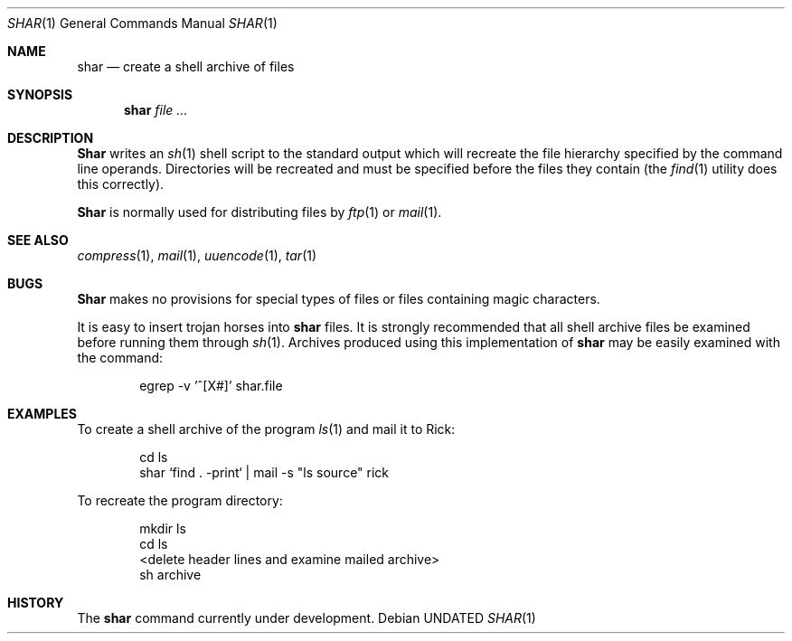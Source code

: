 .\" Copyright (c) 1990 The Regents of the University of California.
.\" All rights reserved.
.\"
.\" %sccs.include.redist.man%
.\"
.\"     @(#)shar.1	5.5 (Berkeley) 12/24/91
.\"
.Dd 
.Dt SHAR 1
.Os
.Sh NAME
.Nm shar
.Nd create a shell archive of files
.Sh SYNOPSIS
.Nm shar Ar
.Sh DESCRIPTION
.Nm Shar
writes an
.Xr sh 1
shell script to the standard output which will recreate the file
hierarchy specified by the command line operands.
Directories will be recreated and must be specified before the
files they contain (the
.Xr find 1
utility does this correctly).
.Pp
.Nm Shar
is normally used for distributing files by
.Xr ftp  1
or
.Xr mail  1  .
.Sh SEE ALSO
.Xr compress 1 ,
.Xr mail 1 ,
.Xr uuencode 1 ,
.Xr tar 1
.Sh BUGS
.Nm Shar
makes no provisions for special types of files or files containing
magic characters.
.Pp
It is easy to insert trojan horses into
.Nm shar
files.
It is strongly recommended that all shell archive files be examined
before running them through
.Xr sh  1  .
Archives produced using this implementation of
.Nm shar
may be easily examined with the command:
.Bd -literal -offset indent
egrep -v '^[X#]' shar.file
.Ed
.Sh EXAMPLES
To create a shell archive of the program
.Xr ls  1
and mail it to Rick:
.Bd -literal -offset indent
cd ls
shar `find . -print` \&|  mail -s "ls source" rick
.Ed
.Pp
To recreate the program directory:
.Bd -literal -offset indent
mkdir ls
cd ls
...
<delete header lines and examine mailed archive>
...
sh archive
.Ed
.Sh HISTORY
The
.Nm
command
.Ud .
